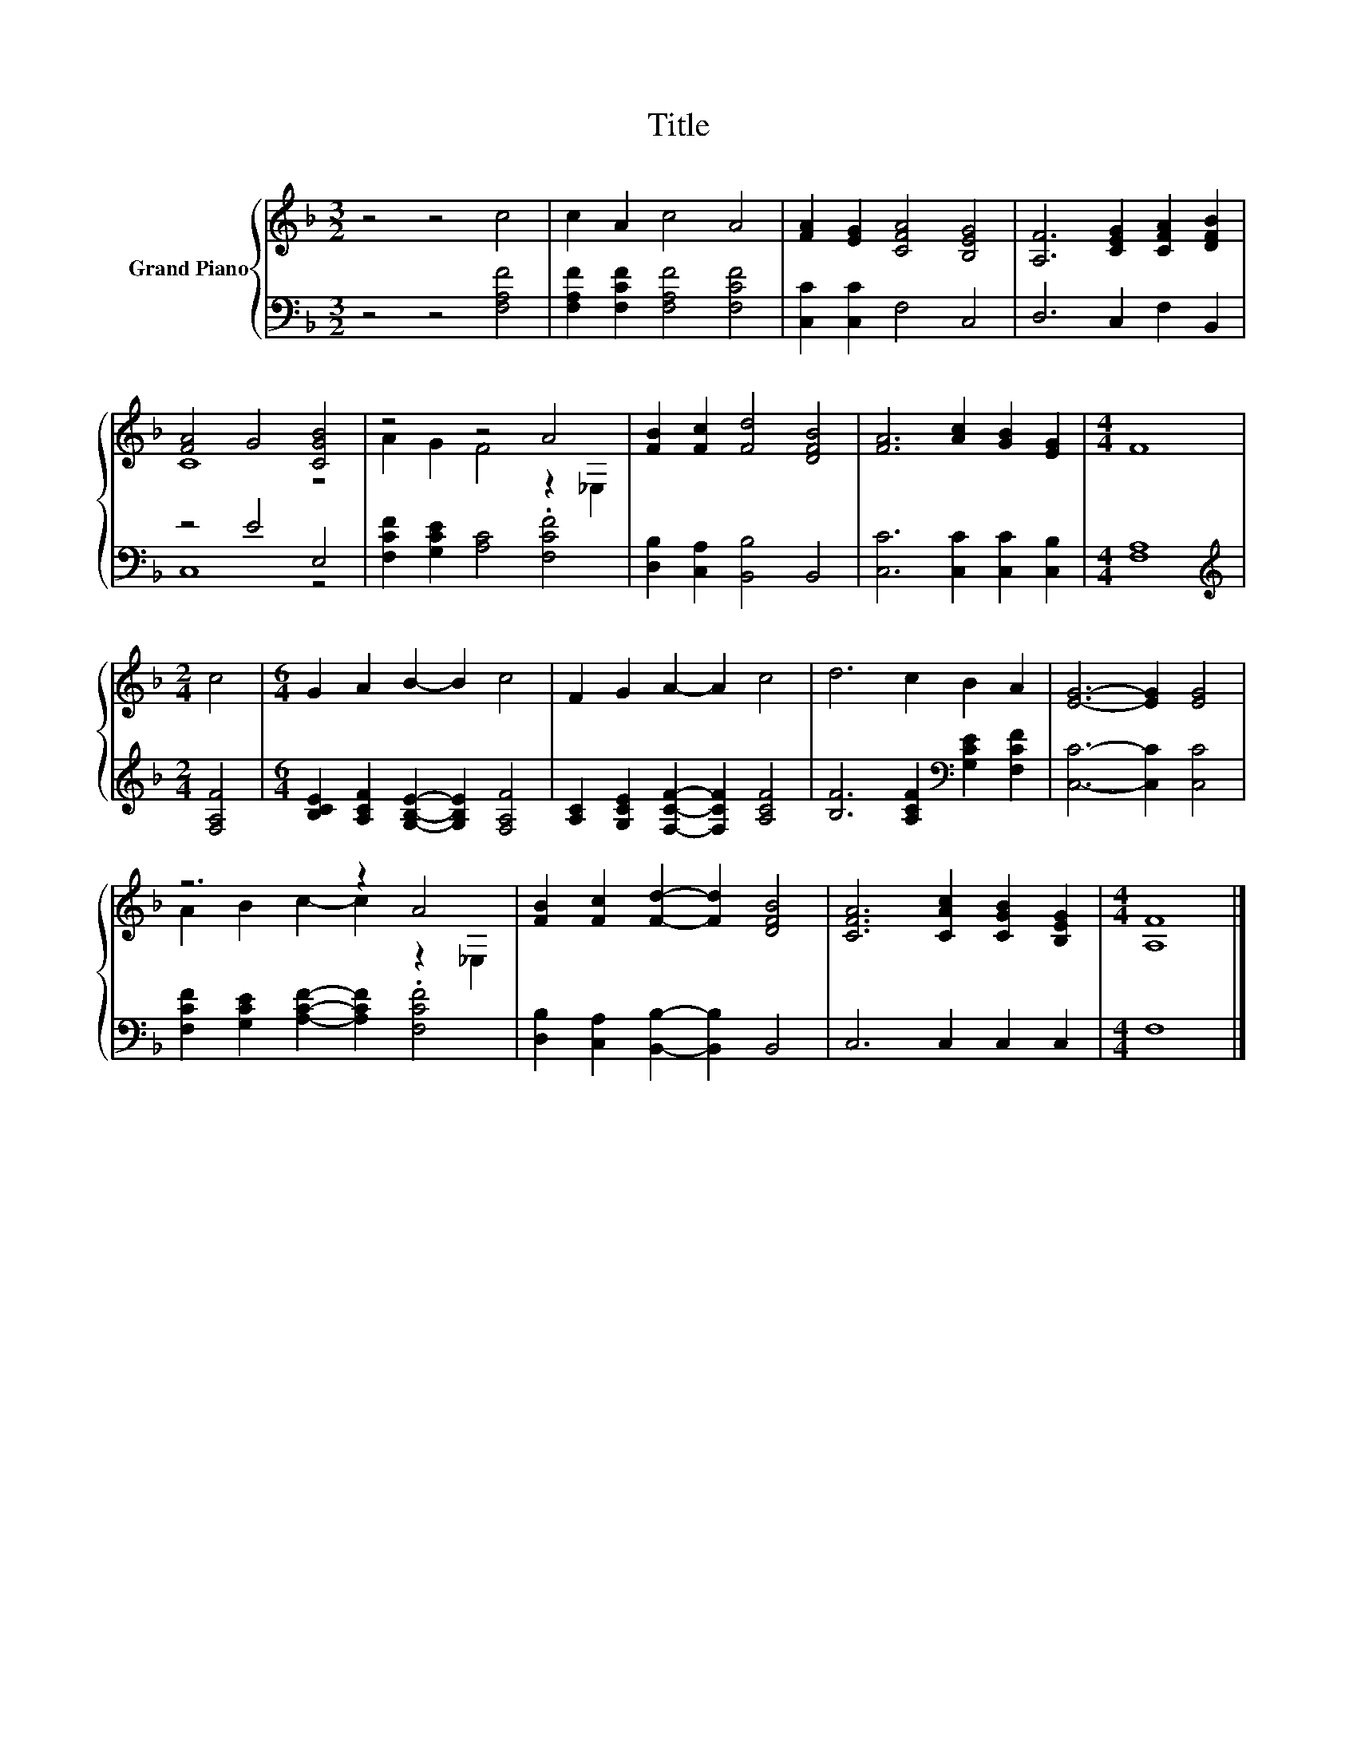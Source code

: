 X:1
T:Title
%%score { ( 1 3 ) | ( 2 4 ) }
L:1/8
M:3/2
K:F
V:1 treble nm="Grand Piano"
V:3 treble 
V:2 bass 
V:4 bass 
V:1
 z4 z4 c4 | c2 A2 c4 A4 | [FA]2 [EG]2 [CFA]4 [B,EG]4 | [A,F]6 [CEG]2 [CFA]2 [DFB]2 | %4
 [FA]4 G4 [CGB]4 | z4 z4 A4 | [FB]2 [Fc]2 [Fd]4 [DFB]4 | [FA]6 [Ac]2 [GB]2 [EG]2 |[M:4/4] F8 | %9
[M:2/4] c4 |[M:6/4] G2 A2 B2- B2 c4 | F2 G2 A2- A2 c4 | d6 c2 B2 A2 | [EG]6- [EG]2 [EG]4 | %14
 z6 z2 A4 | [FB]2 [Fc]2 [Fd]2- [Fd]2 [DFB]4 | [CFA]6 [CAc]2 [CGB]2 [B,EG]2 |[M:4/4] [A,F]8 |] %18
V:2
 z4 z4 [F,A,F]4 | [F,A,F]2 [F,CF]2 [F,A,F]4 [F,CF]4 | [C,C]2 [C,C]2 F,4 C,4 | D,6 C,2 F,2 B,,2 | %4
 z4 E4 E,4 | [F,CF]2 [G,CE]2 [A,C]4 .[F,CF]4 | [D,B,]2 [C,A,]2 [B,,B,]4 B,,4 | %7
 [C,C]6 [C,C]2 [C,C]2 [C,B,]2 |[M:4/4] [F,A,]8 |[M:2/4][K:treble] [F,A,F]4 | %10
[M:6/4] [B,CE]2 [A,CF]2 [G,B,E]2- [G,B,E]2 [F,A,F]4 | [A,C]2 [G,CE]2 [F,CF]2- [F,CF]2 [A,CF]4 | %12
 [B,F]6 [A,CF]2[K:bass] [G,CE]2 [F,CF]2 | [C,C]6- [C,C]2 [C,C]4 | %14
 [F,CF]2 [G,CE]2 [A,CF]2- [A,CF]2 .[F,CF]4 | [D,B,]2 [C,A,]2 [B,,B,]2- [B,,B,]2 B,,4 | %16
 C,6 C,2 C,2 C,2 |[M:4/4] F,8 |] %18
V:3
 x12 | x12 | x12 | x12 | C8 z4 | A2 G2 F4 z2 _E,2 | x12 | x12 |[M:4/4] x8 |[M:2/4] x4 | %10
[M:6/4] x12 | x12 | x12 | x12 | A2 B2 c2- c2 z2 _E,2 | x12 | x12 |[M:4/4] x8 |] %18
V:4
 x12 | x12 | x12 | x12 | C,8 z4 | x12 | x12 | x12 |[M:4/4] x8 |[M:2/4][K:treble] x4 |[M:6/4] x12 | %11
 x12 | x8[K:bass] x4 | x12 | x12 | x12 | x12 |[M:4/4] x8 |] %18

